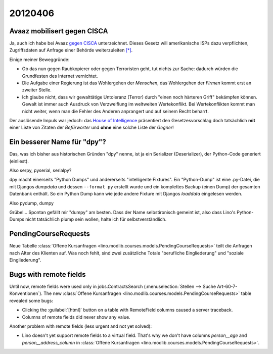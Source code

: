 20120406
========

Avaaz mobilisert gegen CISCA
----------------------------

Ja, auch ich habe bei Avaaz 
`gegen CISCA <http://www.avaaz.org/de/stop_cispa/?cDiLbab>`_
unterzeichnet.
Dieses Gesetz will amerikanische ISPs dazu verpflichten, 
Zugriffsdaten auf Anfrage einer Behörde weiterzuleiten
`[*]
<http://www.netzwoche.ch/de-CH/News/2012/04/05/Aktivisten-warnen-vor-neuem-Internetgesetz.aspx>`_.

Einige meiner Beweggründe:
  
- Ob das nun gegen Raubkopierer oder gegen Terroristen geht, 
  tut nichts zur Sache: dadurch würden die Grundfesten des Internet 
  vernichtet.
- Die Aufgabe einer Regierung 
  ist das Wohlergehen der *Menschen*,
  das Wohlergehen der *Firmen* kommt erst an zweiter Stelle.
- Ich glaube nicht, dass wir gewalttätige Untoleranz (Terror)
  durch "einen noch härteren Griff" bekämpfen können. 
  Gewalt ist immer auch Ausdruck von Verzweiflung im weltweiten Wertekonflikt.
  Bei Wertekonflikten kommt man nicht weiter, wenn man die 
  Fehler des Anderen anprangert und auf seinem Recht beharrt.
  
Der auslösende Impuls war jedoch: das `House of Intelligence
<http://intelligence.house.gov/bill/cyber-intelligence-sharing-and-protection-act-2011>`_
präsentiert den Gesetzesvorschlag doch tatsächlich 
**mit** einer Liste von Zitaten der *Befürworter* 
und **ohne** eine solche Liste der *Gegner*!
                                                                  


Ein besserer Name für "dpy"?
----------------------------

Das, was ich bisher aus historischen Gründen "dpy" nenne, 
ist ja ein Serializer (Deserializer), der Python-Code generiert (einliest).

Also serpy, pyserial, serialpy?

dpy macht einerseits "Python Dumps" und 
andererseits "intelligente Fixtures".
Ein "Python-Dump" ist eine .py-Datei, die mit 
Djangos `dumpdata` und dessen ``--format py``
erstellt wurde und ein komplettes Backup (einen Dump) 
der gesamten Datenbank enthält.
So ein Python Dump 
kann wie jede andere Fixture mit 
Djangos `loaddata` eingelesen werden.

Also pydump, dumpy

Grübel... Spontan gefällt mir "dumpy" am besten. 
Dass der Name selbstironisch gemeint ist, 
also dass Lino's Python-Dumps nicht tatsächlich plump sein wollen, 
halte ich für selbstverständlich.


PendingCourseRequests
---------------------

Neue Tabelle :class:`Offene Kursanfragen 
<lino.modlib.courses.models.PendingCourseRequests>`
teilt die Anfragen nach Alter des Klienten auf.
Was noch fehlt, sind zwei zusätzliche Totale 
"berufliche Eingliederung" und "soziale Eingliederung".



Bugs with remote fields
-----------------------

Until now, remote fields were used only in jobs.ContractsSearch
(:menuselection:`Stellen --> Suche Art-60-7-Konventionen`).
The new :class:`Offene Kursanfragen 
<lino.modlib.courses.models.PendingCourseRequests>` table revealed some bugs:

- Clicking the :guilabel:`[html]` button on a table with RemoteField columns 
  caused a server traceback.
- Columns of remote fields did never show any value.

Another problem with remote fields (less urgent and not yet solved):

- Lino doesn't yet support remote fields to a virtual field.
  That's why we don't have columns `person__age` 
  and `person__address_column` in :class:`Offene Kursanfragen 
  <lino.modlib.courses.models.PendingCourseRequests>`.




